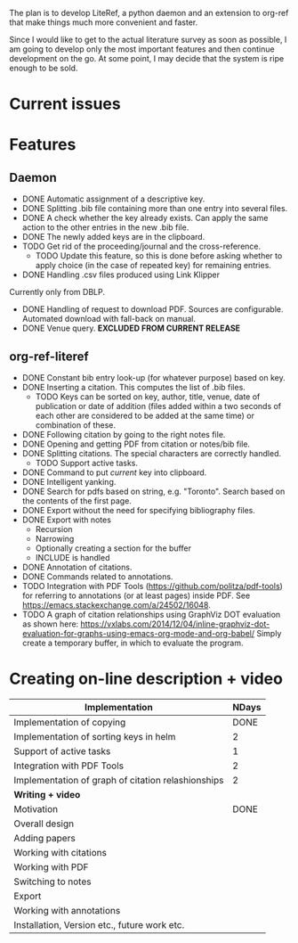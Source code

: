 #+STARTUP: nologdone

The plan is to develop LiteRef, a python daemon and an extension to org-ref that make things much more convenient and faster.

Since I would like to get to the actual literature survey as soon as possible, I am going to develop only the most important features and then continue development on the go. At some point, I may decide that the system is ripe enough to be sold.

* Current issues
* Features
** Daemon
- DONE Automatic assignment of a descriptive key.
- DONE Splitting .bib file containing more than one entry into several files.
- DONE A check whether the key already exists. Can apply the same action to the other entries in the new .bib file.
- DONE The newly added keys are in the clipboard.
- TODO Get rid of the proceeding/journal and the cross-reference.
  + TODO Update this feature, so this is done before asking whether to apply choice (in the case of repeated key) for remaining entries.
- DONE Handling .csv files produced using Link Klipper
Currently only from DBLP.
- DONE Handling of request to download PDF. Sources are configurable. Automated download with fall-back on manual. 
- DONE Venue query. *EXCLUDED FROM CURRENT RELEASE*
** org-ref-literef
- DONE Constant bib entry look-up (for whatever purpose) based on key.
- DONE Inserting a citation. This computes the list of .bib files.
  + TODO Keys can be sorted on key, author, title, venue, date of publication or date of addition (files added within a two seconds of each other are considered to be added at the same time) or combination of these.
- DONE Following citation by going to the right notes file.
- DONE Opening and getting PDF from citation or notes/bib file.
- DONE Splitting citations. The special characters are correctly handled.
  + TODO Support active tasks.
- DONE Command to put /current/ key into clipboard. 
- DONE Intelligent yanking.
- DONE Search for pdfs based on string, e.g. "Toronto". Search based on the contents of the first page.
- DONE Export without the need for specifying bibliography files.
- DONE Export with notes
  + Recursion
  + Narrowing
  + Optionally creating a section for the buffer
  + INCLUDE is handled
- DONE Annotation of citations.
- DONE Commands related to annotations.
- TODO Integration with PDF Tools (https://github.com/politza/pdf-tools) for referring to annotations (or at least pages) inside PDF. See https://emacs.stackexchange.com/a/24502/16048.
- TODO A graph of citation relationships using GraphViz DOT evaluation as shown here: https://vxlabs.com/2014/12/04/inline-graphviz-dot-evaluation-for-graphs-using-emacs-org-mode-and-org-babel/
  Simply create a temporary buffer, in which to evaluate the program.
* Creating on-line description + video
|----------------------------------------------------+---------|
| *Implementation*                                   | *NDays* |
|----------------------------------------------------+---------|
| Implementation of copying                          |    DONE |
| Implementation of sorting keys in helm             |       2 |
| Support of active tasks                            |       1 |
| Integration with PDF Tools                         |       2 |
| Implementation of graph of citation relashionships |       2 |
|----------------------------------------------------+---------|
| *Writing + video*                                  |         |
|----------------------------------------------------+---------|
| Motivation                                         |    DONE |
| Overall design                                     |         |
| Adding papers                                      |         |
| Working with citations                             |         |
| Working with PDF                                   |         |
| Switching to notes                                 |         |
| Export                                             |         |
| Working with annotations                           |         |
| Installation, Version etc., future work etc.       |         |
|----------------------------------------------------+---------|
